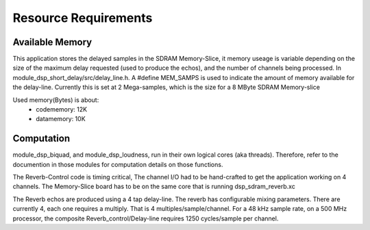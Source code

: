 Resource Requirements
=====================

Available Memory
----------------
This application stores the delayed samples in the SDRAM Memory-Slice,
it memory useage is  variable depending on the size of the maximum delay requested
(used to produce the echos), and the number of channels being processed. 
In module_dsp_short_delay/src/delay_line.h. 
A #define MEM_SAMPS is used to indicate the amount of memory available for the delay-line.
Currently this is set at 2 Mega-samples, which is the size for a 8 MByte SDRAM Memory-slice

Used memory(Bytes) is about:
   * codememory: 12K
   * datamemory: 10K

Computation
-----------
module_dsp_biquad, and module_dsp_loudness, run in their own logical cores (aka threads).
Therefore, refer to the documention in those modules for computation details on those functions.

The Reverb-Control code is timing critical, 
The channel I/O had to be hand-crafted to get the application working on 4 channels.
The Memory-Slice board has to be on the same core that is running dsp_sdram_reverb.xc

The Reverb echos are produced using a 4 tap delay-line.
The reverb has configurable mixing parameters.
There are currently 4, each one requires a multiply. That is 4 multiples/sample/channel.
For a 48 kHz sample rate, on a 500 MHz processor, the composite Reverb_control/Delay-line requires
1250 cycles/sample per channel.
